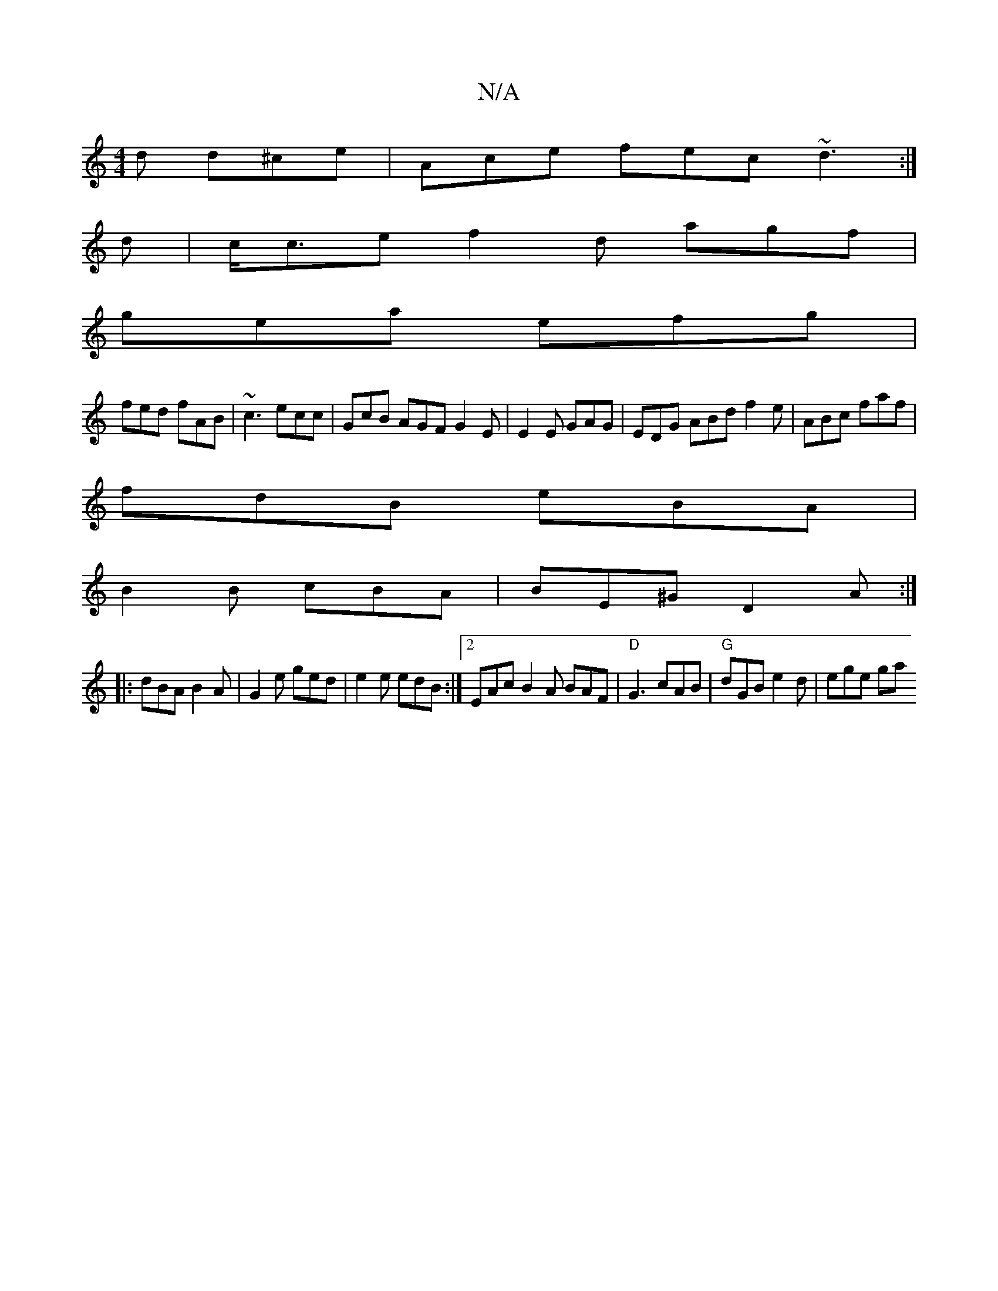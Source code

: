 X:1
T:N/A
M:4/4
R:N/A
K:Cmajor
d d^ce|Ace fec ~d3:|
d|c<ce f2d agf|
gea efg|
fed fAB|~c3 ecc|GcB AGF G2E|E2E GAG|EDG ABd f2e|ABc faf|
fdB eBA|
B2B cBA|BE^G D2A:|
|:dBA B2A|G2e ged|e2e edB:|2 EAc B2A BAF|"D"G3 cAB|"G"dGB e2d|ege ga{